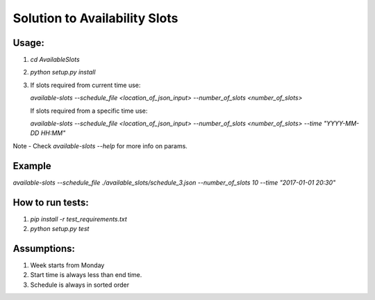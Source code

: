 Solution to Availability Slots
===============================

Usage:
------

1. `cd AvailableSlots`
2. `python setup.py install`
3. If slots required from current time use:

   `available-slots --schedule_file <location_of_json_input> --number_of_slots <number_of_slots>`

   If slots required from a specific time use:

   `available-slots --schedule_file <location_of_json_input> --number_of_slots <number_of_slots> --time "YYYY-MM-DD HH:MM"`

Note - Check `available-slots --help` for more info on params.

Example
--------

`available-slots --schedule_file ./available_slots/schedule_3.json --number_of_slots 10 --time "2017-01-01 20:30"`

How to run tests:
-----------------

1. `pip install -r test_requirements.txt`
2. `python setup.py test`

Assumptions:
------------

1. Week starts from Monday
2. Start time is always less than end time.
3. Schedule is always in sorted order
